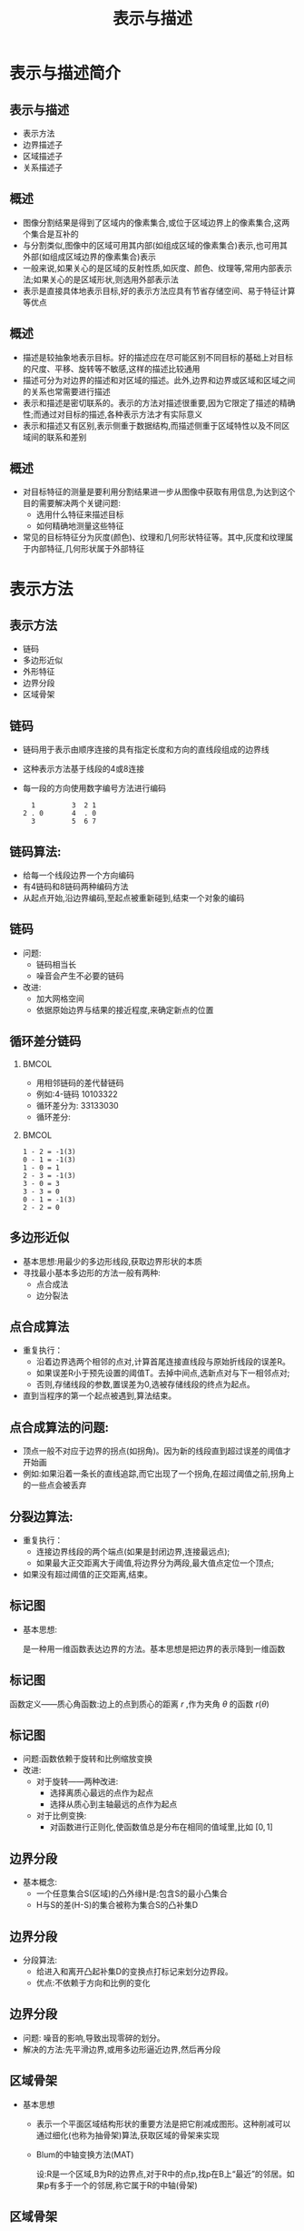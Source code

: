  # +LaTeX_CLASS: article
#+LATEX_HEADER: \usepackage{etex}
#+LATEX_HEADER: \usepackage{amsmath}
#+LATEX_HEADER: \DeclareMathOperator*{\median}{median}
#+LATEX_HEADER: \usepackage{clrscode}
 # +LATEX_HEADER: \usepackage[usenames]{color}
#+LATEX_HEADER: \usepackage{pstricks}
#+LATEX_HEADER: \usepackage{pgfplots}
#+LATEX_HEADER: \usepackage{tikz}
#+LATEX_HEADER: \usepackage[europeanresistors,americaninductors]{circuitikz}
#+LATEX_HEADER: \usepackage{colortbl}
#+LATEX_HEADER: \usepackage{yfonts}
#+LATEX_HEADER: \usetikzlibrary{shapes,arrows}
#+LATEX_HEADER: \usetikzlibrary{positioning}
#+LATEX_HEADER: \usetikzlibrary{arrows,shapes}
#+LATEX_HEADER: \usetikzlibrary{intersections}
#+LATEX_HEADER: \usetikzlibrary{calc,patterns,decorations.pathmorphing,decorations.markings}
#+LATEX_HEADER: \usepackage[BoldFont,SlantFont,CJKchecksingle]{xeCJK}
#+LATEX_HEADER: \setCJKmainfont[BoldFont=Evermore Hei]{Evermore Kai}
#+LATEX_HEADER: \setCJKmonofont{Evermore Kai}
 # +LATEX_HEADER: \xeCJKsetup{CJKglue=\hspace{0pt plus .08 \baselineskip }}
#+LATEX_HEADER: \usepackage{pst-node}
#+LATEX_HEADER: \usepackage{pst-plot}
#+LATEX_HEADER: \psset{unit=5mm}

#+startup: beamer
#+LaTeX_CLASS: beamer
# +LaTeX_CLASS_OPTIONS: [bigger]
#+latex_header: \usepackage{beamerarticle}
# +latex_header: \mode<beamer>{\usetheme{JuanLesPins}}
#+latex_header: \mode<beamer>{\usetheme{Frankfurt}}
#+latex_header: \mode<beamer>{\usecolortheme{dove}}
#+latex_header: \mode<article>{\hypersetup{colorlinks=true,pdfborder={0 0 0}}}

#+TITLE:  表示与描述
#+AUTHOR:    
#+EMAIL:
#+DATE:
#+DESCRIPTION:
#+KEYWORDS:
#+LANGUAGE:  en
#+OPTIONS:   H:2 num:t toc:t \n:nil @:t ::t |:t ^:t -:t f:t *:t <:t
#+OPTIONS:   TeX:t LaTeX:t skip:nil d:nil todo:t pri:nil tags:not-in-toc
#+INFOJS_OPT: view:nil toc:nil ltoc:t mouse:underline buttons:0 path:http://orgmode.org/org-info.js
#+EXPORT_SELECT_TAGS: export
#+EXPORT_EXCLUDE_TAGS: noexport
#+LINK_UP:   
#+LINK_HOME: 
#+XSLT:
#+latex_header: \AtBeginSection[]{\begin{frame}<beamer>\frametitle{Topic}\tableofcontents[currentsection]\end{frame}}

#+latex_header:\setbeamercovered{transparent}
#+BEAMER_FRAME_LEVEL: 2
#+COLUMNS: %40ITEM %10BEAMER_env(Env) %9BEAMER_envargs(Env Args) %4BEAMER_col(Col) %10BEAMER_extra(Extra)










* 表示与描述简介
** 表示与描述
 * 表示方法
 * 边界描述子
 * 区域描述子
 * 关系描述子
** 概述
  * 图像分割结果是得到了区域内的像素集合,或位于区域边界上的像素集合,这两个集合是互补的
  * 与分割类似,图像中的区域可用其内部(如组成区域的像素集合)表示,也可用其外部(如组成区域边界的像素集合)表示
  * 一般来说,如果关心的是区域的反射性质,如灰度、颜色、纹理等,常用内部表示法;如果关心的是区域形状,则选用外部表示法
  * 表示是直接具体地表示目标,好的表示方法应具有节省存储空间、易于特征计算等优点
** 概述
  * 描述是较抽象地表示目标。好的描述应在尽可能区别不同目标的基础上对目标的尺度、平移、旋转等不敏感,这样的描述比较通用
  * 描述可分为对边界的描述和对区域的描述。此外,边界和边界或区域和区域之间的关系也常需要进行描述
  * 表示和描述是密切联系的。表示的方法对描述很重要,因为它限定了描述的精确性;而通过对目标的描述,各种表示方法才有实际意义
  * 表示和描述又有区别,表示侧重于数据结构,而描述侧重于区域特性以及不同区域间的联系和差别

**  概述
  * 对目标特征的测量是要利用分割结果进一步从图像中获取有用信息,为达到这个目的需要解决两个关键问题:
      *  选用什么特征来描述目标
      *  如何精确地测量这些特征
  * 常见的目标特征分为灰度(颜色)、纹理和几何形状特征等。其中,灰度和纹理属于内部特征,几何形状属于外部特征

* 表示方法
** 表示方法
  * 链码
  * 多边形近似
  * 外形特征
  * 边界分段
  * 区域骨架

** 链码
  * 链码用于表示由顺序连接的具有指定长度和方向的直线段组成的边界线
  * 这种表示方法基于线段的4或8连接
  * 每一段的方向使用数字编号方法进行编码
     #+begin_example
        1         3  2 1
      2 . 0       4  . 0
        3         5  6 7
     #+end_example

** 链码算法:
  * 给每一个线段边界一个方向编码
  * 有4链码和8链码两种编码方法
  * 从起点开始,沿边界编码,至起点被重新碰到,结束一个对象的编码

** 链码
 * 问题:
   * 链码相当长
   * 噪音会产生不必要的链码
 * 改进:
   * 加大网格空间
   * 依据原始边界与结果的接近程度,来确定新点的位置

** 循环差分链码

***                                                                   :BMCOL:
:PROPERTIES:
:BEAMER_col: 0.5
:END:
  * 用相邻链码的差代替链码
  * 例如:4-链码 10103322 
  * 循环差分为: 33133030
  * 循环差分:
***                                                                   :BMCOL:
:PROPERTIES:
:BEAMER_col: 0.45
:END:
#+BEGIN_EXAMPLE
  1 - 2 = -1(3) 
  0 - 1 = -1(3) 
  1 - 0 = 1
  2 - 3 = -1(3)
  3 - 0 = 3
  3 - 3 = 0
  0 - 1 = -1(3)
  2 - 2 = 0
#+END_EXAMPLE

** 多边形近似
  * 基本思想:用最少的多边形线段,获取边界形状的本质
  * 寻找最小基本多边形的方法一般有两种:
     * 点合成法
     * 边分裂法

** 点合成算法
  * 重复执行：
      * 沿着边界选两个相邻的点对,计算首尾连接直线段与原始折线段的误差R。
      * 如果误差R小于预先设置的阈值T。去掉中间点,选新点对与下一相邻点对;
      * 否则,存储线段的参数,置误差为0,选被存储线段的终点为起点。
  * 直到当程序的第一个起点被遇到,算法结束。

** 点合成算法的问题:
 * 顶点一般不对应于边界的拐点(如拐角)。因为新的线段直到超过误差的阈值才开始画
 * 例如:如果沿着一条长的直线追踪,而它出现了一个拐角,在超过阈值之前,拐角上的一些点会被丢弃

** 分裂边算法:
   * 重复执行：
      * 连接边界线段的两个端点(如果是封闭边界,连接最远点);
      * 如果最大正交距离大于阈值,将边界分为两段,最大值点定位一个顶点;
   * 如果没有超过阈值的正交距离,结束。

** 标记图
 * 基本思想:

     是一种用一维函数表达边界的方法。基本思想是把边界的表示降到一维函数

** 标记图
   函数定义——质心角函数:边上的点到质心的距离 $r$ ,作为夹角 $\theta$ 的函数 $r(\theta)$

** 标记图
  * 问题:函数依赖于旋转和比例缩放变换
  * 改进: 
    * 对于旋转——两种改进:
       - 选择离质心最远的点作为起点
       - 选择从质心到主轴最远的点作为起点
    * 对于比例变换:
       - 对函数进行正则化,使函数值总是分布在相同的值域里,比如 $[0,1]$
** 边界分段
  * 基本概念:
    * 一个任意集合S(区域)的凸外缘H是:包含S的最小凸集合
    * H与S的差(H-S)的集合被称为集合S的凸补集D
** 边界分段
  * 分段算法:
    * 给进入和离开凸起补集D的变换点打标记来划分边界段。
    * 优点:不依赖于方向和比例的变化
** 边界分段
  * 问题: 噪音的影响,导致出现零碎的划分。
  * 解决的方法:先平滑边界,或用多边形逼近边界,然后再分段
** 区域骨架
  * 基本思想
     * 表示一个平面区域结构形状的重要方法是把它削减成图形。这种削减可以通过细化(也称为抽骨架)算法,获取区域的骨架来实现
     * Blum的中轴变换方法(MAT)

         设:R是一个区域,B为R的边界点,对于R中的点p,找p在B上“最近”的邻居。如果p有多于一个的邻居,称它属于R的中轴(骨架)
** 区域骨架
 * 问题:计算量大:包括计算区域的每个内部点到其边界点的距离
 * 算法改进思想:在保证产生正确骨架的同时,改进算法的效率。比较典型的是一类细化算法,它们不断删除区域边界点,但保证删除满足:
    * 不删除端点
    * 不破坏连通性
    * 不造成对区域的过度腐蚀

* 边界描述
** 边界描述
  * 一些简单的描述子

  * 形状数
  * 傅里叶描述子
  * 统计矩

** 简单描述子
 *  边界的周长:是最简单的描述符之一。沿轮廓线计算像素的个数,给出了一个长度的近似估计
 *  边界的直径:边界B的直径是:
    \[ Diam(B)=\max_{i,j}  D(p_i,p_j) \]
     $D$ 是欧氏距离或几何距离, $p_i,p_j$ 是边界上的点。直径的长度和直径的两个端点连线(这条线被称为边界的主轴)的方向,是关于边界的有用的描述。

**  简单描述子
  * 边界的曲率:曲率被描述为斜率的变化率。
  * 近似:用相邻边界线段(描述为直线)的斜率差作为在边界线交点处的曲率描述子。

**  形状数
  * 形状数定义:最小循环首差链码
  * 循环首差链码:用相邻链码的差代替链码,例如:
     * 4链码 10103322
     * 循环首差为:33133030
     * 形状数 :03033133
#+BEGIN_EXAMPLE
1 - 2 = -1(3)     3 - 0 = 3
0 - 1 = -1(3)     3 - 3 = 0
1 - 0 = 1         2 - 3 = -1(3)
0 - 1 = -1(3)     2 - 2 = 0
#+END_EXAMPLE

**  傅里叶描述子
  - 将一个二维问题简化成一个一维问题
  - 基本思想:
     - 对于XY平面上的每个边界点,将其坐标用复数表示为: 
       \[ s(k) = x(k) + jy(k),\qquad  k=0,1,\cdots,N-1 \]
     - 进行离散傅里叶变换
          \[ a(U) = \frac{1}{N}\sum_{u=0}^{N-1}e^{-\frac{j2\pi u}{N} }\qquad  u=0,1,\cdots,N-1 \]
     - 系数 $a(u)$ 被称为边界的傅里叶描述子

**  傅里叶描述子
 * 选取整数 $P\leq N-1$ ,进行逆傅里叶变换
   \[ s’(k) = \sum_{u=0}^{P-1}a(u)e^{\frac{j2\pi uk}{N}}\qquad k=0,1,\qquad,N-1\]
    这时,对应于边界的点数没有改变,但在重构每一个点所需要的计算项大大减少了。如果边界点数很大,P一般选为2的指数次方的整数。
**  傅里叶描述子
  * P的选取与描述符的关系
      * 在上述方法中,相当于对于 $u>P-1$ 的部分舍去不予计算。由于傅里叶变换中高频部分对应于图像的细节描述,因此P取得越小,细节部分丢失得越多。
  * 使用价值
      * 较少的傅里叶描述子(如4个),就可以获取边界本质的整体轮廓
      * 这些带有边界信息的描述子,可以用来区分明显不同的边界

** 傅里叶描述子
  * 优点
     * 使用复数作为描述符,对于旋转、平移、缩放等操作和起始点的选取不十分敏感。
     * 几何变换的描述子可通过对函数作简单变换来获得
| 几何变换 | 傅里叶描述子                              |
| 原形     | $a(u)$                                    |
| 旋转     | $a_r(u) = a(u) e^{j\theta}$               |
| 平移     | $a_t(u) = a(u) + \Delta_{xy}\delta(u)$    |
| 缩放     | $a_s(u) = \alpha a(u)$                    |
| 起点     | $a_p(u) = a(u) e^{-\frac{j2\pi k_0u}{N}}$ |

** 统计矩
  * 基本思想:将描述形状的任务减少至描述一个一维函数,边界段和特征的形状可以用矩量来量化地描述
  * 矩的定义: 把边界当作直方图函数:g(r)
     \[\mu_n(r) = \sum_{i=1}^L(r_i-m)^ng(r_i)\]
    其中 
       $m=\sum_{i=1}^L r_i g(r_i)$ , 
  * $L$ 是边界上点的数目, $\mu_n(r)$ 是边界的矩

** 统计矩
 *  矩的优点:
   * 实现是直接的
   * 附带了一种关于边界形状的“物理”解释
   * 对于旋转的不敏感性
   * 为了使大小比例不敏感,可以通过伸缩 $r$ 的范围来将大小正则化。

* 区域描述子
** 一些简单的描述子
- 几何：
   - 面积: $A$ ,周长: $L$ , 致密性: $\frac{L^2}{A}$
- 灰度：
  - 均值、中值、最大值、最小值，大于和小于均值的像素数
** 拓朴描述子
- 区域内孔洞数: $H$
- 连通分量的数目: $C$
- 欧拉数:  $E=C-H$
** 纹理
- 统计方法
- 结构方法
- 频谱方法
** 统计方法
- 统计矩
- 直方图
- 平滑度: $R=1-\frac{1}{1+\sigma^2(z)}$
- 一致性: $U=\sum_{i-0}^{L-1}p^2(z_i)$
- 平均熵: $e=-\sum_{i=0}^{L-1}p(z_i)\log_2p (z_i)$
** 二维函数的矩
 - 对于二维连续函数 $f(x,y)$ , $(p+q)$ 阶矩定义为：
   \[ m_{pq} =\int_{-\infty}^{\infty}\int_{-\infty}^{\infty}x^p y^q f(x,y)dxdy \]
 - 中心矩定义为：
    \begin{align*}
      \mu_{pq} &=\int_{-\infty}^{\infty}\int_{-\infty}^{\infty}(x-\bar x)^p(y-\bar y)^q f(x,y)dxdy \\
       \bar x &= \frac{m_{10}}{m_{00}} \\
       \bar y &= \frac{m_{01}}{m_{00}}
    \end{align*}
** 主分量分析
 - 总体均值向量：  $m_x = Ex$
 - 总体方差：  $C_x = E(x-m_x)(x-m_x)^T$
 - 均值向量近似: $m_x= \frac{1}{K}\sum_{k=1}^K x_k$
 - 协方差矩阵近似: $C_x=\frac{1}{K}\sum_{k=1}^K x_k x_k^T-m_x m_x^T$
 - K-L变换(Karhunen-Loeve):  $y=A(x-m_x)$
** K-L变换
\begin{align*}
x &= A^T y+m_x \\
m_y & =E(y)=0 \\
C_y &=AC_xA^T \\
C_y &=\begin{bmatrix}
\lambda_1 & & &  \\
 & \lambda_2 & & \\
 & & \ddots & \\
 & & & \lambda_n 
\end{bmatrix}\\
\end{align*}

** 重构误差
\begin{align*}
\hat x &= A^T y_k+m_x \\
e &= E(x-\hat x)^T(x-\hat x) \\
  &= (y-y_k)^{T}AA^T (y-y_k) \\
  &= y^T y-y_k^T y_k \\
  &= \sum_{j=1}^n \lambda_j -\sum_{j=1}^k \lambda_j \\
  &= \sum_{j=k+1}^n \lambda_j
\end{align*}

* 关系描述子
** 关系描述子
- 规则
- 串
- 树
